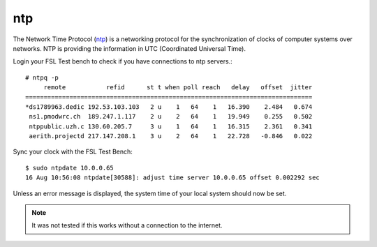 .. _ntp: http://www.ntp.org/
.. _nmap: http://nmap.org/

.. _services-misc-ntp:

ntp
===
The Network Time Protocol (`ntp`_) is a networking protocol for the
synchronization of clocks of computer systems over networks. NTP is
providing the information in UTC (Coordinated Universal Time).

Login your FSL Test bench to check if you have connections to ntp servers.::

    # ntpq -p
         remote           refid      st t when poll reach   delay   offset  jitter
    ==============================================================================
    *ds1789963.dedic 192.53.103.103   2 u    1   64    1   16.390    2.484   0.674
     ns1.pmodwrc.ch  189.247.1.117    2 u    2   64    1   19.949    0.255   0.502
     ntppublic.uzh.c 130.60.205.7     3 u    1   64    1   16.315    2.361   0.341
     aerith.projectd 217.147.208.1    3 u    2   64    1   22.728   -0.846   0.022

Sync your clock with the FSL Test Bench::

    $ sudo ntpdate 10.0.0.65
    16 Aug 10:56:08 ntpdate[30588]: adjust time server 10.0.0.65 offset 0.002292 sec

Unless an error message is displayed, the system time of your local system 
should now be set.

.. note:: It was not tested if this works without a connection to the internet.
